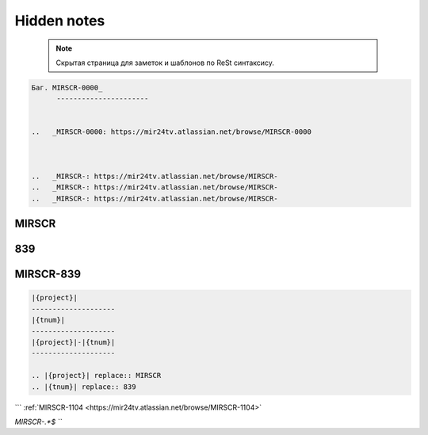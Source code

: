 Hidden notes
==============

 .. note::

	Скрытая страница для заметок и шаблонов по ReSt синтаксису.



.. code-block:: text


   Баг. MIRSCR-0000_
	 ----------------------


   ..	_MIRSCR-0000: https://mir24tv.atlassian.net/browse/MIRSCR-0000



   ..	_MIRSCR-: https://mir24tv.atlassian.net/browse/MIRSCR-
   ..	_MIRSCR-: https://mir24tv.atlassian.net/browse/MIRSCR-
   ..	_MIRSCR-: https://mir24tv.atlassian.net/browse/MIRSCR-


|{project}|
--------------------

|{tnum}|
--------------------

|{project}|-|{tnum}|
--------------------


.. |{project}| replace:: MIRSCR

.. |{tnum}| replace:: 839



.. code-block:: text

   |{project}|
   --------------------
   |{tnum}|
   --------------------
   |{project}|-|{tnum}|
   --------------------

   .. |{project}| replace:: MIRSCR
   .. |{tnum}| replace:: 839


```
:ref:`MIRSCR-1104 <https://mir24tv.atlassian.net/browse/MIRSCR-1104>`

`MIRSCR-.*$
```
